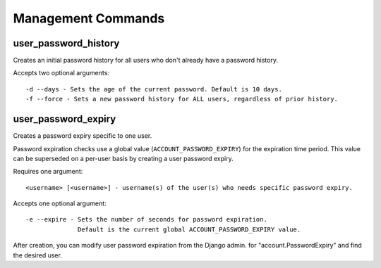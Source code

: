 .. _commands:

===================
Management Commands
===================

user_password_history
---------------------

Creates an initial password history for all users who don't already
have a password history.

Accepts two optional arguments::

    -d --days - Sets the age of the current password. Default is 10 days.
    -f --force - Sets a new password history for ALL users, regardless of prior history.

user_password_expiry
--------------------

Creates a password expiry specific to one user.

Password expiration checks use a global value (``ACCOUNT_PASSWORD_EXPIRY``)
for the expiration time period. This value can be superseded on a per-user basis
by creating a user password expiry.

Requires one argument::

    <username> [<username>] - username(s) of the user(s) who needs specific password expiry.

Accepts one optional argument::

    -e --expire - Sets the number of seconds for password expiration.
                  Default is the current global ACCOUNT_PASSWORD_EXPIRY value.

After creation, you can modify user password expiration from the Django
admin.  for "account.PasswordExpiry" and find the desired user.
